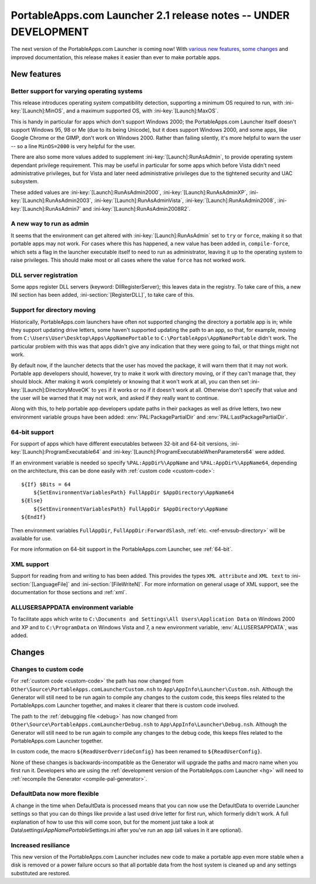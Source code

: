 .. index:: Release notes; 2.1

.. _releases-2.1:

================================================================
PortableApps.com Launcher 2.1 release notes -- UNDER DEVELOPMENT
================================================================

The next version of the PortableApps.com Launcher is coming now! With `various
new features`_, `some changes`_ and improved documentation, this release makes
it easier than ever to make portable apps.

.. _`various new features`: `New features`_
.. _`some changes`: `Changes`_

New features
============

Better support for varying operating systems
--------------------------------------------

This release introduces operating system compatibility detection, supporting a
minimum OS required to run, with :ini-key:`[Launch]:MinOS`, and a maximum
supported OS, with :ini-key:`[Launch]:MaxOS`.

This is handy in particular for apps which don't support Windows 2000; the
PortableApps.com Launcher itself doesn't support Windows 95, 98 or Me (due to
its being Unicode), but it does support Windows 2000, and some apps, like Google
Chrome or the GIMP, don't work on Windows 2000. Rather than failing silently,
it's more helpful to warn the user -- so a line ``MinOS=2000`` is very helpful
for the user.
 
There are also some more values added to supplement
:ini-key:`[Launch]:RunAsAdmin`, to provide operating system dependant privilege
requirement. This may be useful in particular for some apps which before Vista
didn't need administrative privileges, but for Vista and later need
administrative privileges due to the tightened security and UAC subsystem.

These added values are
:ini-key:`[Launch]:RunAsAdmin2000`,
:ini-key:`[Launch]:RunAsAdminXP`,
:ini-key:`[Launch]:RunAsAdmin2003`,
:ini-key:`[Launch]:RunAsAdminVista`,
:ini-key:`[Launch]:RunAsAdmin2008`,
:ini-key:`[Launch]:RunAsAdmin7` and
:ini-key:`[Launch]:RunAsAdmin2008R2`.

A new way to run as admin
-------------------------

It seems that the environment can get altered with
:ini-key:`[Launch]:RunAsAdmin` set to ``try`` or ``force``, making it so that
portable apps may not work. For cases where this has happened, a new value has
been added in, ``compile-force``, which sets a flag in the launcher executable
itself to need to run as administrator, leaving it up to the operating system
to raise privileges. This should make most or all cases where the value
``force`` has not worked work.

DLL server registration
-----------------------

Some apps register DLL servers (keyword: DllRegisterServer); this leaves data in
the registry. To take care of this, a new INI section has been added,
:ini-section:`[RegisterDLL]`, to take care of this.

Support for directory moving
----------------------------

Historically, PortableApps.com launchers have often not supported changing the
directory a portable app is in; while they support updating drive letters, some
haven't supported updating the path to an app, so that, for example, moving from
``C:\Users\User\Desktop\Apps\AppNamePortable`` to
``C:\PortableApps\AppNamePortable`` didn't work. The particular problem with
this was that apps didn't give any indication that they were going to fail, or
that things might not work.

By default now, if the launcher detects that the user has moved the package, it
will warn them that it may not work. Portable app developers should, however,
try to make it work with directory moving, or if they can't manage that, they
should block. After making it work completely or knowing that it won't work at
all, you can then set :ini-key:`[Launch]:DirectoryMoveOK` to ``yes`` if it works
or ``no`` if it doesn't work at all. Otherwise don't specify that value and the
user will be warned that it may not work, and asked if they really want to
continue.

Along with this, to help portable app developers update paths in their packages
as well as drive letters, two new environment variable groups have been added:
:env:`PAL:PackagePartialDir` and :env:`PAL:LastPackagePartialDir`.

64-bit support
--------------

For support of apps which have different executables between 32-bit and 64-bit
versions, :ini-key:`[Launch]:ProgramExecutable64` and
:ini-key:`[Launch]:ProgramExecutableWhenParameters64` were added.

If an environment variable is needed so specify ``%PAL:AppDir%\AppName`` and
``%PAL:AppDir%\AppName64``, depending on the architecture, this can be done
easily with :ref:`custom code <custom-code>`::

   ${If} $Bits = 64
       ${SetEnvironmentVariablesPath} FullAppDir $AppDirectory\AppName64
   ${Else}
       ${SetEnvironmentVariablesPath} FullAppDir $AppDirectory\AppName
   ${EndIf}

Then environment variables ``FullAppDir``, ``FullAppDir:ForwardSlash``,
:ref:`etc. <ref-envsub-directory>` will be available for use.

For more information on 64-bit support in the PortableApps.com Launcher, see
:ref:`64-bit`.

XML support
-----------

Support for reading from and writing to has been added. This provides the types
``XML attribute`` and ``XML text`` to :ini-section:`[LanguageFile]` and
:ini-section:`[FileWriteN]`. For more information on general usage of XML
support, see the documentation for those sections and :ref:`xml`.

ALLUSERSAPPDATA environment variable
------------------------------------

To facilitate apps which write to ``C:\Documents and Settings\All
Users\Application Data`` on Windows 2000 and XP and to ``C:\ProgramData`` on
Windows Vista and 7, a new environment variable, :env:`ALLUSERSAPPDATA`, was
added.

Changes
=======

Changes to custom code
----------------------

For :ref:`custom code <custom-code>` the path has now changed from
``Other\Source\PortableApps.comLauncherCustom.nsh`` to
``App\AppInfo\Launcher\Custom.nsh``. Although the Generator will still need to
be run again to compile any changes to the custom code, this keeps files
related to the PortableApps.com Launcher together, and makes it clearer that
there is custom code involved.

The path to the :ref:`debugging file <debug>` has now changed from
``Other\Source\PortableApps.comLauncherDebug.nsh`` to
``App\AppInfo\Launcher\Debug.nsh``. Although the Generator will still need to
be run again to compile any changes to the debug code, this keeps files related
to the PortableApps.com Launcher together.

In custom code, the macro ``${ReadUserOverrideConfig}`` has been renamed to
``${ReadUserConfig}``.

None of these changes is backwards-incompatible as the Generator will upgrade
the paths and macro name when you first run it. Developers who are using the
:ref:`development version of the PortableApps.com Launcher <hg>` will need to
:ref:`recompile the Generator <compile-pal-generator>`.

DefaultData now more flexible
-----------------------------

A change in the time when DefaultData is processed means that you can now use
the DefaultData to override Launcher settings so that you can do things like
provide a last used drive letter for first run, which formerly didn't work. A
full explanation of how to use this will come soon, but for the moment just take
a look at Data\\settings\\\ *AppNamePortable*\ Settings.ini after you've run an
app (all values in it are optional).

Increased resiliance
--------------------

This new version of the PortableApps.com Launcher includes new code to make a
portable app even more stable when a disk is removed or a power failure occurs
so that all portable data from the host system is cleaned up and any settings
substituted are restored.
